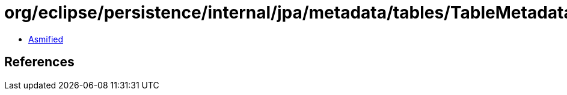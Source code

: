 = org/eclipse/persistence/internal/jpa/metadata/tables/TableMetadata.class

 - link:TableMetadata-asmified.java[Asmified]

== References

